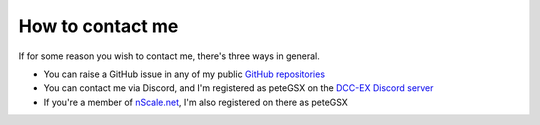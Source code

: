 *****************
How to contact me
*****************

If for some reason you wish to contact me, there's three ways in general.

- You can raise a GitHub issue in any of my public `GitHub repositories <https://github.com/peteGSX-Projects/>`_
- You can contact me via Discord, and I'm registered as peteGSX on the `DCC-EX Discord server <https://discord.gg/PuPnNMp8Qf>`_
- If you're a member of `nScale.net <https://www.nscale.net/forums/forum.php>`_, I'm also registered on there as peteGSX